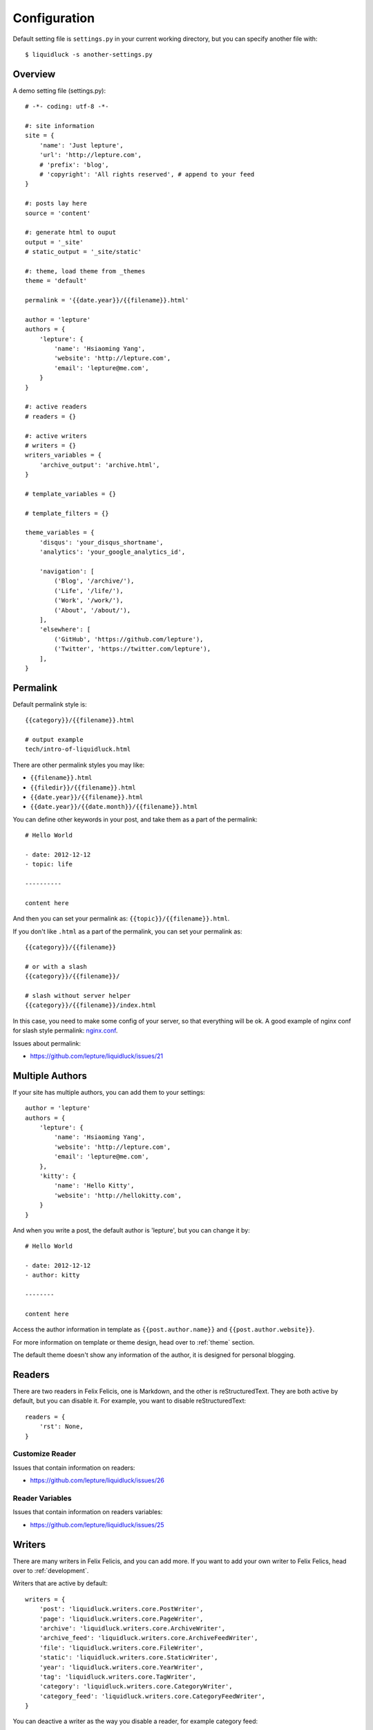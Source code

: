 .. _configuration:


Configuration
==============

Default setting file is ``settings.py`` in your current working directory,
but you can specify another file with::

    $ liquidluck -s another-settings.py


Overview
----------

A demo setting file (settings.py)::

    # -*- coding: utf-8 -*-

    #: site information
    site = {
        'name': 'Just lepture',
        'url': 'http://lepture.com',
        # 'prefix': 'blog',
        # 'copyright': 'All rights reserved', # append to your feed
    }

    #: posts lay here
    source = 'content'

    #: generate html to ouput
    output = '_site'
    # static_output = '_site/static'

    #: theme, load theme from _themes
    theme = 'default'

    permalink = '{{date.year}}/{{filename}}.html'

    author = 'lepture'
    authors = {
        'lepture': {
            'name': 'Hsiaoming Yang',
            'website': 'http://lepture.com',
            'email': 'lepture@me.com',
        }
    }

    #: active readers
    # readers = {}

    #: active writers
    # writers = {}
    writers_variables = {
        'archive_output': 'archive.html',
    }

    # template_variables = {}

    # template_filters = {}

    theme_variables = {
        'disqus': 'your_disqus_shortname',
        'analytics': 'your_google_analytics_id',

        'navigation': [
            ('Blog', '/archive/'),
            ('Life', '/life/'),
            ('Work', '/work/'),
            ('About', '/about/'),
        ],
        'elsewhere': [
            ('GitHub', 'https://github.com/lepture'),
            ('Twitter', 'https://twitter.com/lepture'),
        ],
    }


Permalink
-----------

Default permalink style is::

    {{category}}/{{filename}}.html

    # output example
    tech/intro-of-liquidluck.html

There are other permalink styles you may like:

+ ``{{filename}}.html``
+ ``{{filedir}}/{{filename}}.html``
+ ``{{date.year}}/{{filename}}.html``
+ ``{{date.year}}/{{date.month}}/{{filename}}.html``

You can define other keywords in your post, and take them as a part of the permalink::

    # Hello World

    - date: 2012-12-12
    - topic: life

    ----------

    content here

And then you can set your permalink as: ``{{topic}}/{{filename}}.html``.

If you don't like ``.html`` as a part of the permalink, you can set your permalink as::

    {{category}}/{{filename}}

    # or with a slash
    {{category}}/{{filename}}/

    # slash without server helper
    {{category}}/{{filename}}/index.html

In this case, you need to make some config of your server, so that everything will be ok.
A good example of nginx conf for slash style permalink: `nginx.conf`_.

Issues about permalink:

- https://github.com/lepture/liquidluck/issues/21

.. _`nginx.conf`: https://github.com/lepture/lepture.com/blob/master/nginx.conf

.. _multi-authors:


Multiple Authors
------------------

If your site has multiple authors, you can add them to your settings::

    author = 'lepture'
    authors = {
        'lepture': {
            'name': 'Hsiaoming Yang',
            'website': 'http://lepture.com',
            'email': 'lepture@me.com',
        },
        'kitty': {
            'name': 'Hello Kitty',
            'website': 'http://hellokitty.com',
        }
    }

And when you write a post, the default author is 'lepture', but you can change it by::

    # Hello World

    - date: 2012-12-12
    - author: kitty
    
    --------

    content here


Access the author information in template as ``{{post.author.name}}`` and
``{{post.author.website}}``.

For more information on template or theme design, head over to :ref:`theme` section.

The default theme doesn't show any information of the author, it is designed for
personal blogging.


Readers
----------

There are two readers in Felix Felicis, one is Markdown, and the other is reStructuredText.
They are both active by default, but you can disable it. For example, you want to
disable reStructuredText::

    readers = {
        'rst': None,
    }

Customize Reader
``````````````````

Issues that contain information on readers:

- https://github.com/lepture/liquidluck/issues/26


Reader Variables
```````````````````

Issues that contain information on readers variables:

- https://github.com/lepture/liquidluck/issues/25


Writers
---------

There are many writers in Felix Felicis, and you can add more. If you want to add your
own writer to Felix Felics, head over to :ref:`development`.

Writers that are active by default::

    writers = {
        'post': 'liquidluck.writers.core.PostWriter',
        'page': 'liquidluck.writers.core.PageWriter',
        'archive': 'liquidluck.writers.core.ArchiveWriter',
        'archive_feed': 'liquidluck.writers.core.ArchiveFeedWriter',
        'file': 'liquidluck.writers.core.FileWriter',
        'static': 'liquidluck.writers.core.StaticWriter',
        'year': 'liquidluck.writers.core.YearWriter',
        'tag': 'liquidluck.writers.core.TagWriter',
        'category': 'liquidluck.writers.core.CategoryWriter',
        'category_feed': 'liquidluck.writers.core.CategoryFeedWriter',
    }

You can deactive a writer as the way you disable a reader, for example category feed::

    writers = {
        'category_feed': None,
    }

Replace TagWriter with TagCloudWriter::

    writers = {
        'tag': None,
        'tagcloud': 'liquidluck.writers.core.TagCloudWriter',
    }


Writers Variables
````````````````````

Every writer can has its own variable, for example the archive write, if you set::

    writers_variables = {
        'archive_output': 'archive.html',
    }

The archive page will be write to **archive.html** instead of **index.html**.

Available writers variables (but you won't need to change them):

- post_template (post.html)
- page_template (page.html)
- archive_template (archive.html)
- **archive_output** (index.html)
- archive_feed_template (feed.xml)
- year_template (archive.html)
- tag_template (archive.html)
- category_template (archive.html)
- category_feed_template (feed.xml)


Useful Issues
---------------

- https://github.com/lepture/liquidluck/issues/25
- https://github.com/lepture/liquidluck/issues/26
- https://github.com/lepture/liquidluck/issues/30
- https://github.com/lepture/liquidluck/issues/32
- https://github.com/lepture/liquidluck/issues/34

